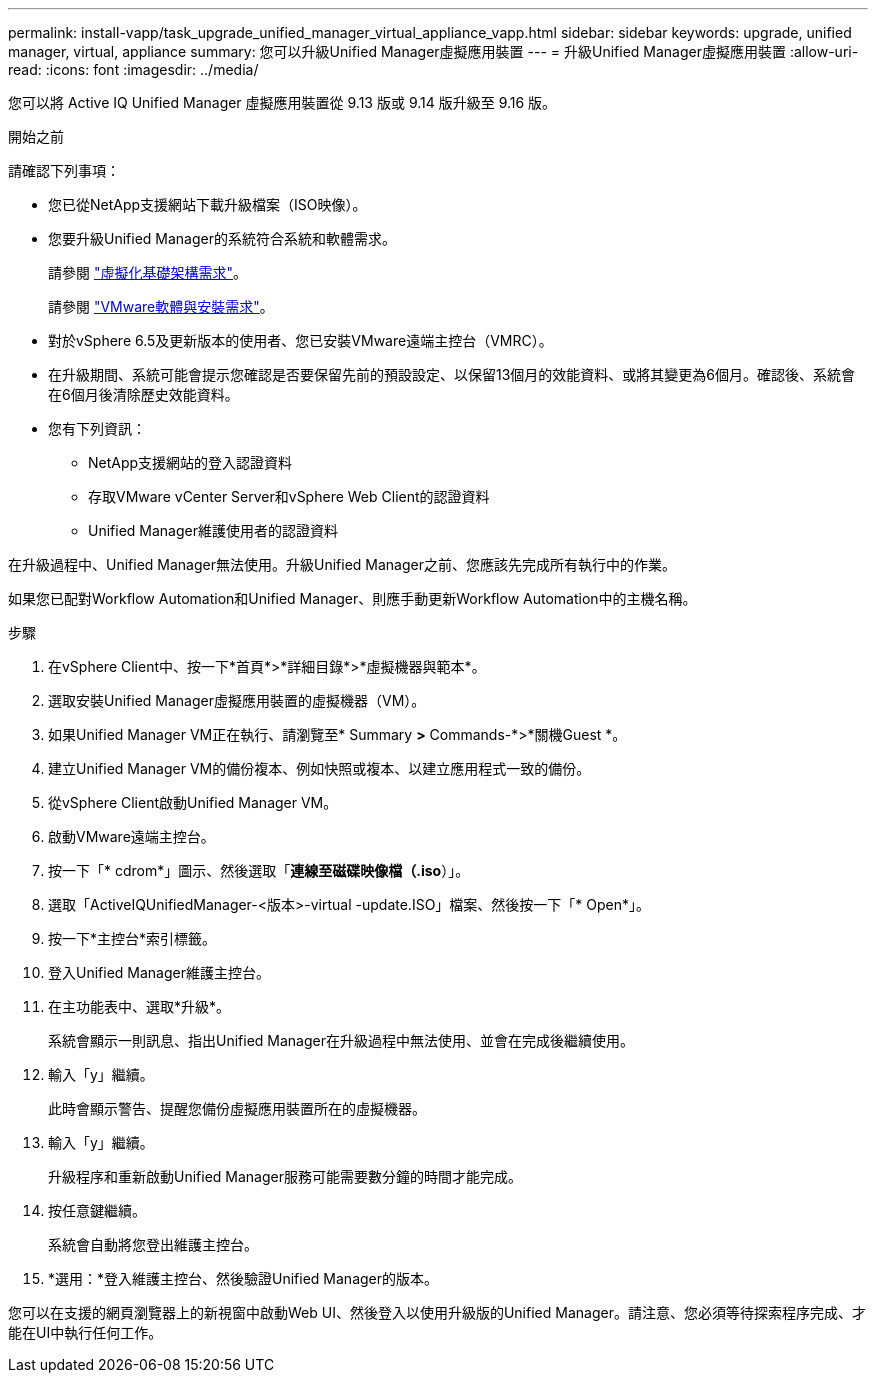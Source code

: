 ---
permalink: install-vapp/task_upgrade_unified_manager_virtual_appliance_vapp.html 
sidebar: sidebar 
keywords: upgrade, unified manager, virtual, appliance 
summary: 您可以升級Unified Manager虛擬應用裝置 
---
= 升級Unified Manager虛擬應用裝置
:allow-uri-read: 
:icons: font
:imagesdir: ../media/


[role="lead"]
您可以將 Active IQ Unified Manager 虛擬應用裝置從 9.13 版或 9.14 版升級至 9.16 版。

.開始之前
請確認下列事項：

* 您已從NetApp支援網站下載升級檔案（ISO映像）。
* 您要升級Unified Manager的系統符合系統和軟體需求。
+
請參閱 link:concept_virtual_infrastructure_or_hardware_system_requirements.html["虛擬化基礎架構需求"]。

+
請參閱 link:reference_vmware_software_and_installation_requirements.html["VMware軟體與安裝需求"]。

* 對於vSphere 6.5及更新版本的使用者、您已安裝VMware遠端主控台（VMRC）。
* 在升級期間、系統可能會提示您確認是否要保留先前的預設設定、以保留13個月的效能資料、或將其變更為6個月。確認後、系統會在6個月後清除歷史效能資料。
* 您有下列資訊：
+
** NetApp支援網站的登入認證資料
** 存取VMware vCenter Server和vSphere Web Client的認證資料
** Unified Manager維護使用者的認證資料




在升級過程中、Unified Manager無法使用。升級Unified Manager之前、您應該先完成所有執行中的作業。

如果您已配對Workflow Automation和Unified Manager、則應手動更新Workflow Automation中的主機名稱。

.步驟
. 在vSphere Client中、按一下*首頁*>*詳細目錄*>*虛擬機器與範本*。
. 選取安裝Unified Manager虛擬應用裝置的虛擬機器（VM）。
. 如果Unified Manager VM正在執行、請瀏覽至* Summary *>* Commands-*>*關機Guest *。
. 建立Unified Manager VM的備份複本、例如快照或複本、以建立應用程式一致的備份。
. 從vSphere Client啟動Unified Manager VM。
. 啟動VMware遠端主控台。
. 按一下「* cdrom*」圖示、然後選取「*連線至磁碟映像檔（.iso*）」。
. 選取「ActiveIQUnifiedManager-<版本>-virtual -update.ISO」檔案、然後按一下「* Open*」。
. 按一下*主控台*索引標籤。
. 登入Unified Manager維護主控台。
. 在主功能表中、選取*升級*。
+
系統會顯示一則訊息、指出Unified Manager在升級過程中無法使用、並會在完成後繼續使用。

. 輸入「y」繼續。
+
此時會顯示警告、提醒您備份虛擬應用裝置所在的虛擬機器。

. 輸入「y」繼續。
+
升級程序和重新啟動Unified Manager服務可能需要數分鐘的時間才能完成。

. 按任意鍵繼續。
+
系統會自動將您登出維護主控台。

. *選用：*登入維護主控台、然後驗證Unified Manager的版本。


您可以在支援的網頁瀏覽器上的新視窗中啟動Web UI、然後登入以使用升級版的Unified Manager。請注意、您必須等待探索程序完成、才能在UI中執行任何工作。
